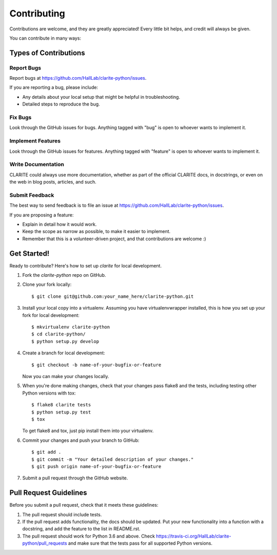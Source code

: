 ============
Contributing
============

Contributions are welcome, and they are greatly appreciated! Every
little bit helps, and credit will always be given.

You can contribute in many ways:

Types of Contributions
----------------------

Report Bugs
~~~~~~~~~~~

Report bugs at https://github.com/HallLab/clarite-python/issues.

If you are reporting a bug, please include:

* Any details about your local setup that might be helpful in troubleshooting.
* Detailed steps to reproduce the bug.

Fix Bugs
~~~~~~~~

Look through the GitHub issues for bugs. Anything tagged with "bug"
is open to whoever wants to implement it.

Implement Features
~~~~~~~~~~~~~~~~~~

Look through the GitHub issues for features. Anything tagged with "feature"
is open to whoever wants to implement it.

Write Documentation
~~~~~~~~~~~~~~~~~~~

CLARITE could always use more documentation, whether
as part of the official CLARITE docs, in docstrings,
or even on the web in blog posts, articles, and such.

Submit Feedback
~~~~~~~~~~~~~~~

The best way to send feedback is to file an issue at https://github.com/HallLab/clarite-python/issues.

If you are proposing a feature:

* Explain in detail how it would work.
* Keep the scope as narrow as possible, to make it easier to implement.
* Remember that this is a volunteer-driven project, and that contributions
  are welcome :)

Get Started!
------------

Ready to contribute? Here's how to set up `clarite` for local development.

1. Fork the `clarite-python` repo on GitHub.
2. Clone your fork locally::

    $ git clone git@github.com:your_name_here/clarite-python.git

3. Install your local copy into a virtualenv. Assuming you have virtualenvwrapper installed, this is how you set up your fork for local development::

    $ mkvirtualenv clarite-python
    $ cd clarite-python/
    $ python setup.py develop

4. Create a branch for local development::

    $ git checkout -b name-of-your-bugfix-or-feature

   Now you can make your changes locally.

5. When you're done making changes, check that your changes pass flake8 and the tests, including testing other Python versions with tox::

    $ flake8 clarite tests
    $ python setup.py test
    $ tox

   To get flake8 and tox, just pip install them into your virtualenv.

6. Commit your changes and push your branch to GitHub::

    $ git add .
    $ git commit -m "Your detailed description of your changes."
    $ git push origin name-of-your-bugfix-or-feature

7. Submit a pull request through the GitHub website.

Pull Request Guidelines
-----------------------

Before you submit a pull request, check that it meets these guidelines:

1. The pull request should include tests.
2. If the pull request adds functionality, the docs should be updated. Put
   your new functionality into a function with a docstring, and add the
   feature to the list in README.rst.
3. The pull request should work for Python 3.6 and above. Check
   https://travis-ci.org/HallLab/clarite-python/pull_requests
   and make sure that the tests pass for all supported Python versions.

